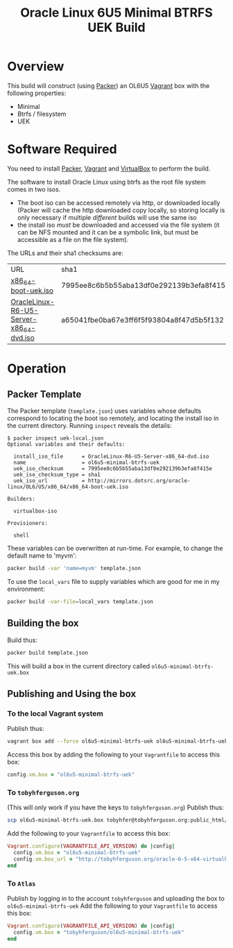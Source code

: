 #+TITLE: Oracle Linux 6U5 Minimal BTRFS UEK Build
#+STARTUP: showall nohideblocks
* Overview
This build will construct (using [[http://packer.io][Packer]]) an OL6U5 [[http://vagrantup.com][Vagrant]] box with the following properties:
+ Minimal
+ Btrfs / filesystem
+ UEK
* Software Required
You need to install [[http://packer.io][Packer]],  [[http://vagrantup.com][Vagrant]]  and [[http://VirtualBox.org][VirtualBox]] to perform the build.

The software to install Oracle Linux using btrfs as the root file system comes in two isos.
+ The boot iso can be accessed remotely via http, or downloaded locally (Packer will cache the http downloaded copy locally, so storing locally is only necessary if multiple /different/ builds will use the same iso
+ the install iso /must/ be downloaded and accessed via the file system (it can be NFS mounted and it can be a symbolic link, but must be accessible as a file on the file system).

The URLs and their sha1 checksums are:
| URL                                     | sha1                                     |
| [[http://mirrors.dotsrc.org/oracle-linux/OL6/U5/x86_64/x86_64-boot-uek.iso][x86_64-boot-uek.iso]]                     | 7995ee8c6b5b55aba13df0e292139b3efa8f415e |
| [[http://mirrors.dotsrc.org/oracle-linux/OL6/U5/x86_64/OracleLinux-R6-U5-Server-x86_64-dvd.iso][OracleLinux-R6-U5-Server-x86_64-dvd.iso]] | a65041fbe0ba67e3ff6f5f93804a8f47d5b5f132 |

* Operation
** Packer Template
The Packer template (=template.json=) uses variables whose defaults correspond to locating the boot iso remotely, and locating the install iso in the current directory. Running =inspect= reveals the details:
#+BEGIN_EXAMPLE
$ packer inspect uek-local.json 
Optional variables and their defaults:

  install_iso_file      = OracleLinux-R6-U5-Server-x86_64-dvd.iso
  name                  = ol6u5-minimal-btrfs-uek
  uek_iso_checksum      = 7995ee8c6b5b55aba13df0e292139b3efa8f415e
  uek_iso_checksum_type = sha1
  uek_iso_url           = http://mirrors.dotsrc.org/oracle-linux/OL6/U5/x86_64/x86_64-boot-uek.iso

Builders:

  virtualbox-iso

Provisioners:

  shell
#+END_EXAMPLE
These variables can be overwritten at run-time. For example, to change the default name to 'myvm':
#+BEGIN_SRC sh
packer build -var 'name=myvm' template.json
#+END_SRC
To use the =local_vars= file to supply variables which are good for me in my environment:
#+BEGIN_SRC sh
packer build -var-file=local_vars template.json
#+END_SRC
** Building the box
Build thus:
#+BEGIN_SRC sh
packer build template.json
#+END_SRC
This will build a box in the current directory called =ol6u5-minimal-btrfs-uek.box=
** Publishing and Using the box
*** To the local Vagrant system
Publish thus:
#+BEGIN_SRC sh
vagrant box add --force ol6u5-minimal-btrfs-uek ol6u5-minimal-btrfs-uek.box
#+END_SRC
Access this box by adding the following to your =Vagrantfile= to access this box:
#+BEGIN_SRC ruby
config.vm.box = "ol6u5-minimal-btrfs-uek"
#+END_SRC
*** To =tobyhferguson.org=
(This will only work if you have the keys to =tobyhferguson.org=)
Publish thus:
#+BEGIN_SRC sh
scp ol6u5-minimal-btrfs-uek.box tobyhfer@tobyhferguson.org:public_html/
#+END_SRC
Add the following to your =Vagrantfile= to access this box:
#+BEGIN_SRC ruby
Vagrant.configure(VAGRANTFILE_API_VERSION) do |config|
  config.vm.box = "ol6u5-minimal-btrfs-uek"
  config.vm.box_url = "http://tobyhferguson.org/oracle-6-5-x64-virtualbox.box"
end
#+END_SRC
*** To =Atlas=
Publish by logging in to the account =tobyhferguson= and uploading the box to =ol6u5-minimal-btrfs-uek=
Add the following to your =Vagrantfile= to access this box:
#+BEGIN_SRC ruby
Vagrant.configure(VAGRANTFILE_API_VERSION) do |config|
  config.vm.box = "tobyhferguson/ol6u5-minimal-btrfs-uek"
end
#+END_SRC
